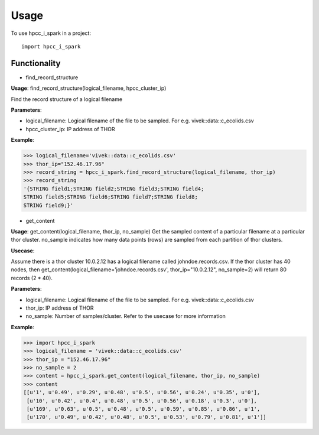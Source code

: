 ========
Usage
========

To use hpcc_i_spark in a project::

    import hpcc_i_spark

Functionality
--------

* find_record_structure 
**Usage**: find_record_structure(logical_filename, hpcc_cluster_ip)

Find the record structure of a logical filename

**Parameters**:

- logical_filename: Logical filename of the file to be sampled. For e.g. vivek::data::c_ecolids.csv
- hpcc_cluster_ip: IP address of THOR

**Example**:

>>> logical_filename='vivek::data::c_ecolids.csv'
>>> thor_ip="152.46.17.96"
>>> record_string = hpcc_i_spark.find_record_structure(logical_filename, thor_ip)
>>> record_string
'{STRING field1;STRING field2;STRING field3;STRING field4;
STRING field5;STRING field6;STRING field7;STRING field8;
STRING field9;}'


* get_content

**Usage**: get_content(logical_filename, thor_ip, no_sample)
Get the sampled content of a particular filename at a particular thor cluster. no_sample indicates how many data points (rows) are sampled from each partition of thor clusters. 

**Usecase**:

Assume there is a thor cluster 10.0.2.12 has a logical filename called johndoe.records.csv. 
If the thor cluster has 40 nodes, then  get_content(logical_filename='johndoe.records.csv', thor_ip="10.0.2.12", no_sample=2)
will return 80 records (2 * 40).

**Parameters**:

- logical_filename: Logical filename of the file to be sampled. For e.g. vivek::data::c_ecolids.csv
- thor_ip: IP address of THOR
- no_sample: Number of samples/cluster. Refer to the usecase for more information

**Example**:

>>> import hpcc_i_spark
>>> logical_filename = 'vivek::data::c_ecolids.csv'
>>> thor_ip = "152.46.17.96"
>>> no_sample = 2
>>> content = hpcc_i_spark.get_content(logical_filename, thor_ip, no_sample)
>>> content
[[u'1', u'0.49', u'0.29', u'0.48', u'0.5', u'0.56', u'0.24', u'0.35', u'0'],
 [u'10', u'0.42', u'0.4', u'0.48', u'0.5', u'0.56', u'0.18', u'0.3', u'0'], 
 [u'169', u'0.63', u'0.5', u'0.48', u'0.5', u'0.59', u'0.85', u'0.86', u'1',
 [u'170', u'0.49', u'0.42', u'0.48', u'0.5', u'0.53', u'0.79', u'0.81', u'1']]


